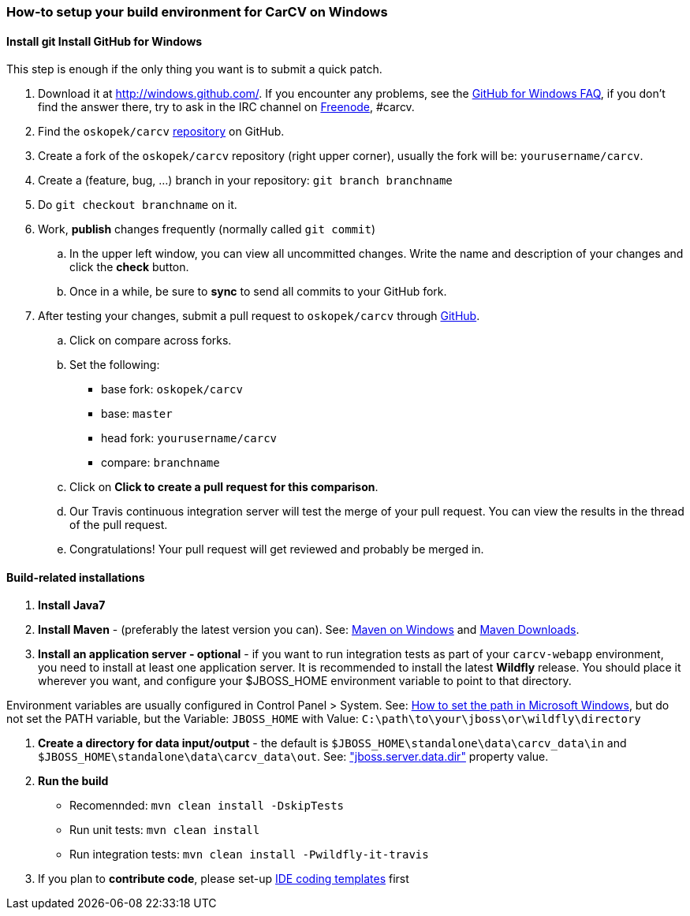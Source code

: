 === How-to setup your build environment for CarCV on Windows

==== [line-through]#Install git# Install GitHub for Windows

This step is enough if the only thing you want is to submit a quick patch.

. Download it at http://windows.github.com/[]. If you encounter any problems,
see the http://windows.github.com/help.html[GitHub for Windows FAQ], if you don't find the answer there,
try to ask in the IRC channel on https://webchat.freenode.net[Freenode], #carcv.

. Find the `oskopek/carcv` https://github.com/oskopek/carcv[repository] on GitHub.

. Create a fork of the `oskopek/carcv` repository (right upper corner), usually the fork will be: `yourusername/carcv`.

. Create a (feature, bug, ...) branch in your repository: `git branch branchname`

. Do `git checkout branchname` on it.

. Work, *publish* changes frequently (normally called `git commit`)

.. In the upper left window, you can view all uncommitted changes.
Write the name and description of your changes and click the *check* button.
 
.. Once in a while, be sure to *sync* to send all commits to your GitHub fork.

. After testing your changes, submit a pull request to `oskopek/carcv` through https://github.com/oskopek/carcv/compare[GitHub].
.. Click on compare across forks.
.. Set the following:
*** base fork: `oskopek/carcv`
*** base: `master`
*** head fork: `yourusername/carcv`
*** compare: `branchname`

.. Click on *Click to create a pull request for this comparison*.

.. Our Travis continuous integration server will test the merge of your pull request.
You can view the results in the thread of the pull request.

.. Congratulations! Your pull request will get reviewed and probably be merged in.

==== Build-related installations

. *Install Java7*

. *Install Maven* - (preferably the latest version you can).
See: http://maven.apache.org/guides/getting-started/windows-prerequisites.html[Maven on Windows]
 and http://maven.apache.org/download.cgi[Maven Downloads].

. *Install an application server - optional* - if you want to run integration tests as part of your `carcv-webapp` environment,
you need to install at least one application server.
It is recommended to install the latest *Wildfly* release. You should place it wherever you want, and configure your
$JBOSS_HOME environment variable to point to that directory.

Environment variables are usually configured in Control Panel > System.
See: http://www.computerhope.com/issues/ch000549.htm[How to set the path in Microsoft Windows], but do not set the
PATH variable, but the Variable: `JBOSS_HOME` with Value: `C:\path\to\your\jboss\or\wildfly\directory`

. *Create a directory for data input/output* - the default is `$JBOSS_HOME\standalone\data\carcv_data\in`
and `$JBOSS_HOME\standalone\data\carcv_data\out`.
See: https://community.jboss.org/wiki/JBossProperties["jboss.server.data.dir"] property value.

. *Run the build*
** Recomennded: `mvn clean install -DskipTests`
** Run unit tests: `mvn clean install`
** Run integration tests: `mvn clean install -Pwildfly-it-travis`

. If you plan to *contribute code*, please set-up https://github.com/oskopek/ide-config[IDE coding templates] first 
